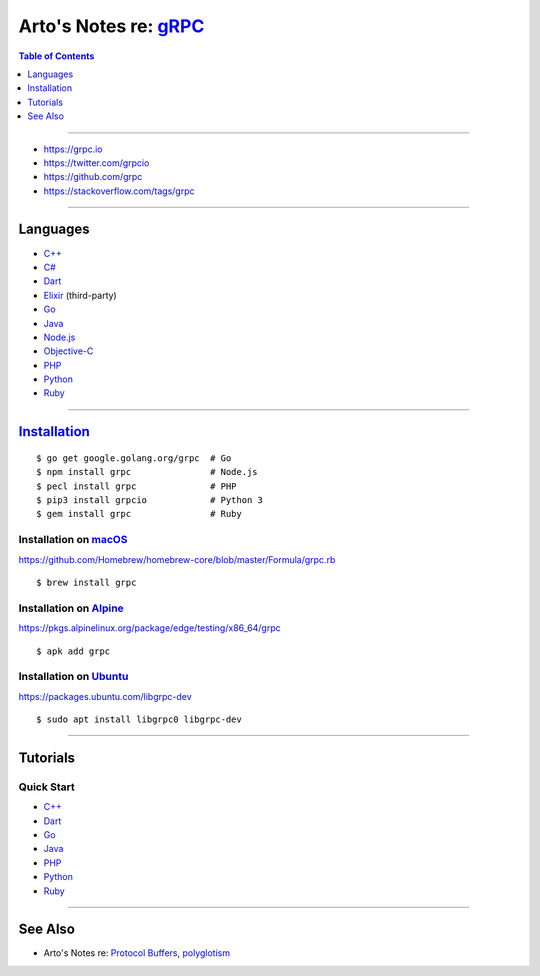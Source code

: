 **************************************************************
Arto's Notes re: `gRPC <https://en.wikipedia.org/wiki/GRPC>`__
**************************************************************

.. contents:: Table of Contents
   :local:
   :depth: 1
   :backlinks: none

----

- https://grpc.io
- https://twitter.com/grpcio
- https://github.com/grpc
- https://stackoverflow.com/tags/grpc

----

Languages
=========

- `C++ <https://github.com/grpc/grpc/tree/master/src/cpp>`__

- `C# <https://github.com/grpc/grpc/tree/master/src/csharp>`__

- `Dart <https://github.com/grpc/grpc-dart>`__

- `Elixir <https://github.com/tony612/grpc-elixir>`__ (third-party)

- `Go <https://github.com/grpc/grpc-go>`__

- `Java <https://github.com/grpc/grpc-java>`__

- `Node.js <https://github.com/grpc/grpc-node>`__

- `Objective-C <https://github.com/grpc/grpc/tree/master/src/objective-c>`__

- `PHP <https://github.com/grpc/grpc/tree/master/src/php>`__

- `Python <https://github.com/grpc/grpc/tree/master/src/python/grpcio>`__

- `Ruby <https://github.com/grpc/grpc/tree/master/src/ruby>`__

----

`Installation <https://packages.grpc.io/>`__
============================================

::

   $ go get google.golang.org/grpc  # Go
   $ npm install grpc               # Node.js
   $ pecl install grpc              # PHP
   $ pip3 install grpcio            # Python 3
   $ gem install grpc               # Ruby

Installation on `macOS <mac>`__
-------------------------------

https://github.com/Homebrew/homebrew-core/blob/master/Formula/grpc.rb

::

   $ brew install grpc

Installation on `Alpine <alpine>`__
-----------------------------------

https://pkgs.alpinelinux.org/package/edge/testing/x86_64/grpc

::

   $ apk add grpc

Installation on `Ubuntu <ubuntu>`__
-----------------------------------

https://packages.ubuntu.com/libgrpc-dev

::

   $ sudo apt install libgrpc0 libgrpc-dev

----

Tutorials
=========

Quick Start
-----------

- `C++ <https://grpc.io/docs/quickstart/cpp.html>`__

- `Dart <https://grpc.io/docs/quickstart/dart.html>`__

- `Go <https://grpc.io/docs/quickstart/go.html>`__

- `Java <https://grpc.io/docs/quickstart/java.html>`__

- `PHP <https://grpc.io/docs/quickstart/php.html>`__

- `Python <https://grpc.io/docs/quickstart/python.html>`__

- `Ruby <https://grpc.io/docs/quickstart/ruby.html>`__

----

See Also
========

- Arto's Notes re: `Protocol Buffers <protobuf>`__,
  `polyglotism <polyglot>`__
